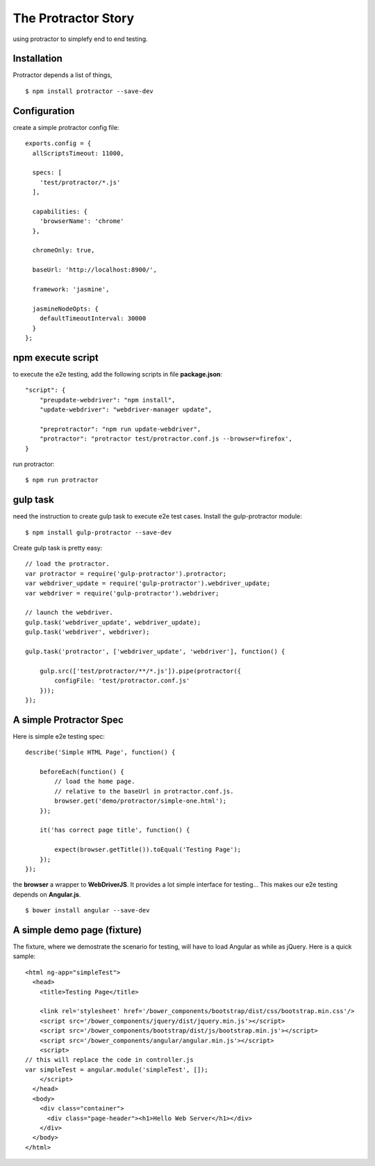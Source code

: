 The Protractor Story
====================

using protractor to simplefy end to end testing.

Installation
------------

Protractor depends a list of things, 
::

  $ npm install protractor --save-dev

Configuration
-------------

create a simple protractor config file::

  exports.config = {
    allScriptsTimeout: 11000,

    specs: [
      'test/protractor/*.js'
    ],

    capabilities: {
      'browserName': 'chrome'
    },

    chromeOnly: true,

    baseUrl: 'http://localhost:8900/',

    framework: 'jasmine',

    jasmineNodeOpts: {
      defaultTimeoutInterval: 30000
    }
  };

npm execute script
------------------

to execute the e2e testing, add the following scripts in file
**package.json**::

  "script": {
      "preupdate-webdriver": "npm install",
      "update-webdriver": "webdriver-manager update",

      "preprotractor": "npm run update-webdriver",
      "protractor": "protractor test/protractor.conf.js --browser=firefox',
  }

run protractor::

  $ npm run protractor

gulp task
---------

need the instruction to create gulp task to execute e2e test cases.
Install the gulp-protractor module::

  $ npm install gulp-protractor --save-dev

Create gulp task is pretty easy::

  // load the protractor.
  var protractor = require('gulp-protractor').protractor;
  var webdriver_update = require('gulp-protractor').webdriver_update;
  var webdriver = require('gulp-protractor').webdriver;
  
  // launch the webdriver.
  gulp.task('webdriver_update', webdriver_update);
  gulp.task('webdriver', webdriver);
  
  gulp.task('protractor', ['webdriver_update', 'webdriver'], function() {
  
      gulp.src(['test/protractor/**/*.js']).pipe(protractor({
          configFile: 'test/protractor.conf.js'
      }));
  });

A simple Protractor Spec
------------------------

Here is simple e2e testing spec::

  describe('Simple HTML Page', function() {
  
      beforeEach(function() {
          // load the home page.
          // relative to the baseUrl in protractor.conf.js.
          browser.get('demo/protractor/simple-one.html');
      });
  
      it('has correct page title', function() {
  
          expect(browser.getTitle()).toEqual('Testing Page');
      });
  });

the **browser** a wrapper to **WebDriverJS**.
It provides a lot simple interface for testing...
This makes our e2e testing depends on **Angular.js**.
::

  $ bower install angular --save-dev

A simple demo page (fixture)
----------------------------

The fixture, where we demostrate the scenario for testing, 
will have to load Angular as while as jQuery.
Here is a quick sample::

  <html ng-app="simpleTest">
    <head>
      <title>Testing Page</title>
  
      <link rel='stylesheet' href='/bower_components/bootstrap/dist/css/bootstrap.min.css'/>
      <script src='/bower_components/jquery/dist/jquery.min.js'></script>
      <script src='/bower_components/bootstrap/dist/js/bootstrap.min.js'></script>
      <script src='/bower_components/angular/angular.min.js'></script>
      <script>
  // this will replace the code in controller.js
  var simpleTest = angular.module('simpleTest', []);
      </script>
    </head>
    <body>
      <div class="container">
        <div class="page-header"><h1>Hello Web Server</h1></div>
      </div>
    </body>
  </html>
